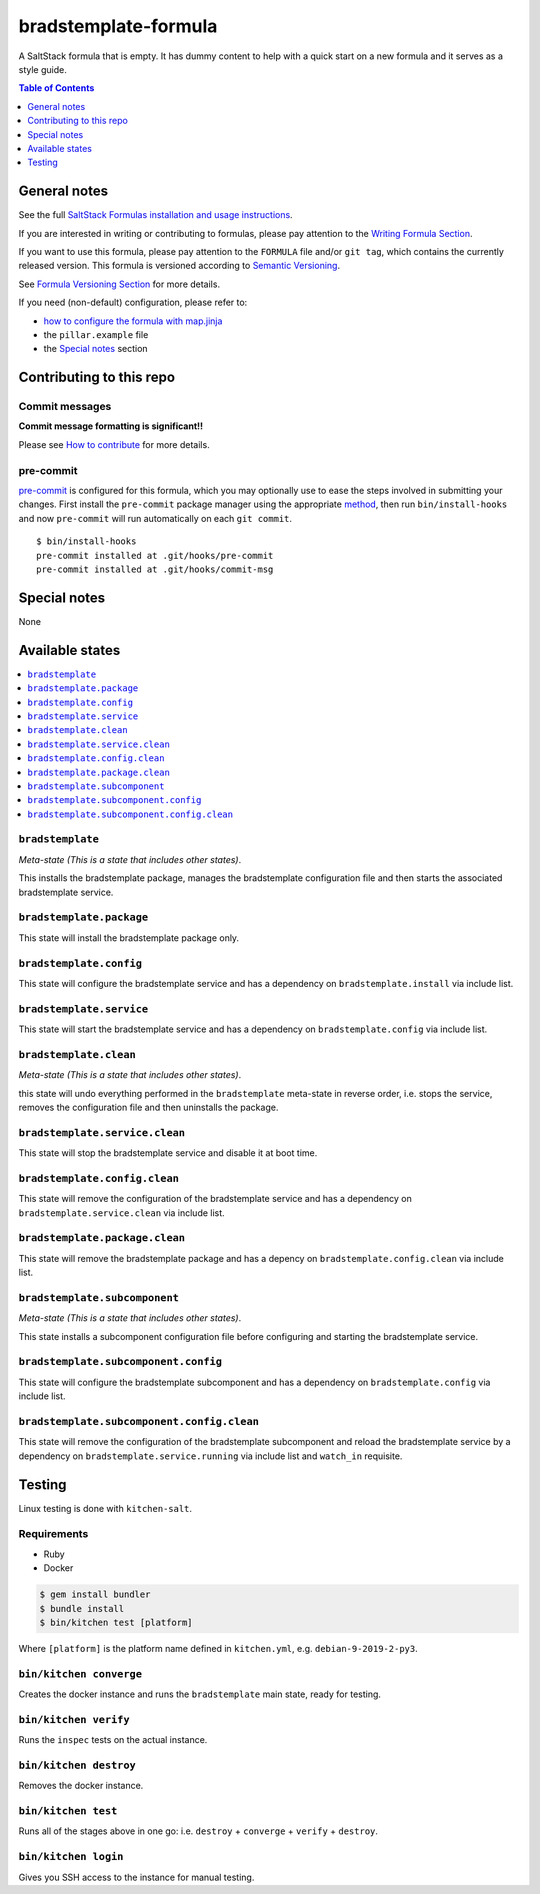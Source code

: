 .. _readme:

bradstemplate-formula
=====================

|img_travis| |img_sr| |img_pc|

.. |img_travis| image:: https://travis-ci.com/saltstack-formulas/bradstemplate-formula.svg?branch=master
   :alt: Travis CI Build Status
   :scale: 100%
   :target: https://travis-ci.com/saltstack-formulas/bradstemplate-formula
.. |img_sr| image:: https://img.shields.io/badge/%20%20%F0%9F%93%A6%F0%9F%9A%80-semantic--release-e10079.svg
   :alt: Semantic Release
   :scale: 100%
   :target: https://github.com/semantic-release/semantic-release
.. |img_pc| image:: https://img.shields.io/badge/pre--commit-enabled-brightgreen?logo=pre-commit&logoColor=white
   :alt: pre-commit
   :scale: 100%
   :target: https://github.com/pre-commit/pre-commit

A SaltStack formula that is empty. It has dummy content to help with a quick
start on a new formula and it serves as a style guide.

.. contents:: **Table of Contents**
   :depth: 1

General notes
-------------

See the full `SaltStack Formulas installation and usage instructions
<https://docs.saltstack.com/en/latest/topics/development/conventions/formulas.html>`_.

If you are interested in writing or contributing to formulas, please pay attention to the `Writing Formula Section
<https://docs.saltstack.com/en/latest/topics/development/conventions/formulas.html#writing-formulas>`_.

If you want to use this formula, please pay attention to the ``FORMULA`` file and/or ``git tag``,
which contains the currently released version. This formula is versioned according to `Semantic Versioning <http://semver.org/>`_.

See `Formula Versioning Section <https://docs.saltstack.com/en/latest/topics/development/conventions/formulas.html#versioning>`_ for more details.

If you need (non-default) configuration, please refer to:

- `how to configure the formula with map.jinja <map.jinja.rst>`_
- the ``pillar.example`` file
- the `Special notes`_ section

Contributing to this repo
-------------------------

Commit messages
^^^^^^^^^^^^^^^

**Commit message formatting is significant!!**

Please see `How to contribute <https://github.com/saltstack-formulas/.github/blob/master/CONTRIBUTING.rst>`_ for more details.

pre-commit
^^^^^^^^^^

`pre-commit <https://pre-commit.com/>`_ is configured for this formula, which you may optionally use to ease the steps involved in submitting your changes.
First install  the ``pre-commit`` package manager using the appropriate `method <https://pre-commit.com/#installation>`_, then run ``bin/install-hooks`` and
now ``pre-commit`` will run automatically on each ``git commit``. ::

  $ bin/install-hooks
  pre-commit installed at .git/hooks/pre-commit
  pre-commit installed at .git/hooks/commit-msg

Special notes
-------------

None

Available states
----------------

.. contents::
   :local:

``bradstemplate``
^^^^^^^^^^^^^^^^^

*Meta-state (This is a state that includes other states)*.

This installs the bradstemplate package,
manages the bradstemplate configuration file and then
starts the associated bradstemplate service.

``bradstemplate.package``
^^^^^^^^^^^^^^^^^^^^^^^^^

This state will install the bradstemplate package only.

``bradstemplate.config``
^^^^^^^^^^^^^^^^^^^^^^^^

This state will configure the bradstemplate service and has a dependency on ``bradstemplate.install``
via include list.

``bradstemplate.service``
^^^^^^^^^^^^^^^^^^^^^^^^^

This state will start the bradstemplate service and has a dependency on ``bradstemplate.config``
via include list.

``bradstemplate.clean``
^^^^^^^^^^^^^^^^^^^^^^^

*Meta-state (This is a state that includes other states)*.

this state will undo everything performed in the ``bradstemplate`` meta-state in reverse order, i.e.
stops the service,
removes the configuration file and
then uninstalls the package.

``bradstemplate.service.clean``
^^^^^^^^^^^^^^^^^^^^^^^^^^^^^^^

This state will stop the bradstemplate service and disable it at boot time.

``bradstemplate.config.clean``
^^^^^^^^^^^^^^^^^^^^^^^^^^^^^^

This state will remove the configuration of the bradstemplate service and has a
dependency on ``bradstemplate.service.clean`` via include list.

``bradstemplate.package.clean``
^^^^^^^^^^^^^^^^^^^^^^^^^^^^^^^

This state will remove the bradstemplate package and has a depency on
``bradstemplate.config.clean`` via include list.

``bradstemplate.subcomponent``
^^^^^^^^^^^^^^^^^^^^^^^^^^^^^^

*Meta-state (This is a state that includes other states)*.

This state installs a subcomponent configuration file before
configuring and starting the bradstemplate service.

``bradstemplate.subcomponent.config``
^^^^^^^^^^^^^^^^^^^^^^^^^^^^^^^^^^^^^

This state will configure the bradstemplate subcomponent and has a
dependency on ``bradstemplate.config`` via include list.

``bradstemplate.subcomponent.config.clean``
^^^^^^^^^^^^^^^^^^^^^^^^^^^^^^^^^^^^^^^^^^^

This state will remove the configuration of the bradstemplate subcomponent
and reload the bradstemplate service by a dependency on
``bradstemplate.service.running`` via include list and ``watch_in``
requisite.

Testing
-------

Linux testing is done with ``kitchen-salt``.

Requirements
^^^^^^^^^^^^

* Ruby
* Docker

.. code-block:: bash

   $ gem install bundler
   $ bundle install
   $ bin/kitchen test [platform]

Where ``[platform]`` is the platform name defined in ``kitchen.yml``,
e.g. ``debian-9-2019-2-py3``.

``bin/kitchen converge``
^^^^^^^^^^^^^^^^^^^^^^^^

Creates the docker instance and runs the ``bradstemplate`` main state, ready for testing.

``bin/kitchen verify``
^^^^^^^^^^^^^^^^^^^^^^

Runs the ``inspec`` tests on the actual instance.

``bin/kitchen destroy``
^^^^^^^^^^^^^^^^^^^^^^^

Removes the docker instance.

``bin/kitchen test``
^^^^^^^^^^^^^^^^^^^^

Runs all of the stages above in one go: i.e. ``destroy`` + ``converge`` + ``verify`` + ``destroy``.

``bin/kitchen login``
^^^^^^^^^^^^^^^^^^^^^

Gives you SSH access to the instance for manual testing.
